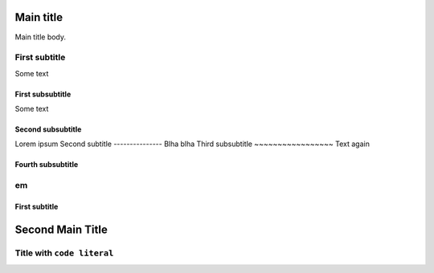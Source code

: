 Main title
==========

Main title body.

First subtitle
--------------

Some text

First subsubtitle
~~~~~~~~~~~~~~~~~

Some text

Second subsubtitle
~~~~~~~~~~~~~~~~~~

Lorem ipsum
Second subtitle
---------------
Blha blha
Third subsubtitle
~~~~~~~~~~~~~~~~~
Text again

Fourth subsubtitle
~~~~~~~~~~~~~~~~~~

em
--

First subtitle
~~~~~~~~~~~~~~

Second Main Title
=================

Title with ``code literal``
---------------------------
